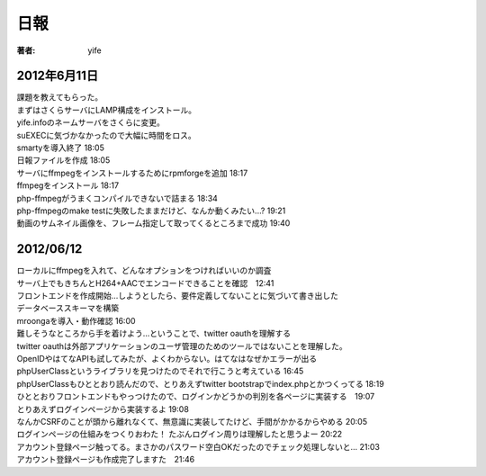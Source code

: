 =========================
日報
=========================

:著者: yife

2012年6月11日
======================

| 課題を教えてもらった。
| まずはさくらサーバにLAMP構成をインストール。
| yife.infoのネームサーバをさくらに変更。
| suEXECに気づかなかったので大幅に時間をロス。
| smartyを導入終了 18:05
| 日報ファイルを作成 18:05
| サーバにffmpegをインストールするためにrpmforgeを追加 18:17
| ffmpegをインストール 18:17
| php-ffmpegがうまくコンパイルできないで詰まる 18:34
| php-ffmpegのmake testに失敗したままだけど、なんか動くみたい...? 19:21
| 動画のサムネイル画像を、フレーム指定して取ってくるところまで成功 19:40

2012/06/12
=================================
| ローカルにffmpegを入れて、どんなオプションをつければいいのか調査
| サーバ上でもきちんとH264+AACでエンコードできることを確認　12:41
| フロントエンドを作成開始...しようとしたら、要件定義してないことに気づいて書き出した
| データベーススキーマを構築
| mroongaを導入・動作確認 16:00
| 難しそうなところから手を着けよう...ということで、twitter oauthを理解する
| twitter oauthは外部アプリケーションのユーザ管理のためのツールではないことを理解した。
| OpenIDやはてなAPIも試してみたが、よくわからない。はてなはなぜかエラーが出る
| phpUserClassというライブラリを見つけたのでそれで行こうと考えている 16:45
| phpUserClassもひととおり読んだので、とりあえずtwitter bootstrapでindex.phpとかつくってる 18:19
| ひととおりフロントエンドもやっつけたので、ログインかどうかの判別を各ページに実装する　19:07
| とりあえずログインページから実装するよ 19:08
| なんかCSRFのことが頭から離れなくて、無意識に実装してたけど、手間がかかるからやめる 20:05
| ログインページの仕組みをつくりおわた！ たぶんログイン周りは理解したと思うよー 20:22
| アカウント登録ページ触ってる。まさかのパスワード空白OKだったのでチェック処理しないと... 21:03
| アカウント登録ページも作成完了しますた　21:46